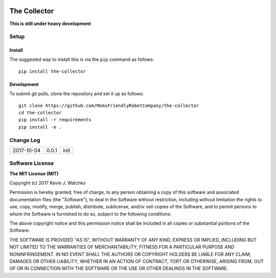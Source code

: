 .. image:: https://raw.githubusercontent.com/MomsFriendlyRobotCompany/the-collector/master/pics/header.jpg
    :align: center
    :width: 300px
    :target: https://github.com/MomsFriendlyRobotCompany/the-collector

The Collector
=================


.. image:: https://img.shields.io/pypi/v/the-collector.svg
    :target: https://pypi.python.org/pypi/the-collector/
    :alt: Latest Version
.. image:: https://img.shields.io/pypi/l/the-collector.svg
    :target: https://pypi.python.org/pypi/the-collector/
    :alt: License
.. image:: https://travis-ci.org/MomsFriendlyRobotCompany/the-collector.svg?branch=master
    :target: https://travis-ci.org/MomsFriendlyRobotCompany/the-collector
.. image:: https://img.shields.io/pypi/pyversions/the-collector.svg
    :target:  https://pypi.python.org/pypi/the-collector
.. image:: https://img.shields.io/pypi/format/the-collector.svg
    :target:  https://pypi.python.org/pypi/the-collector



**This is still under heavy development**

Setup
--------

Install
~~~~~~~~~~~~~

The suggested way to install this is via the ``pip`` command as follows::

	pip install the-collector

Development
~~~~~~~~~~~~~

To submit git pulls, clone the repository and set it up as follows::

	git clone https://github.com/MomsFriendlyRobotCompany/the-collector
	cd the-collector
	pip install -r requirements
	pip install -e .



Change Log
-------------

========== ======= =============================
2017-10-04 0.0.1   init
========== ======= =============================

Software License
------------------------

**The MIT License (MIT)**

Copyright (c) 2017 Kevin J. Walchko

Permission is hereby granted, free of charge, to any person obtaining a copy of
this software and associated documentation files (the "Software"), to deal in
the Software without restriction, including without limitation the rights to
use, copy, modify, merge, publish, distribute, sublicense, and/or sell copies
of the Software, and to permit persons to whom the Software is furnished to do
so, subject to the following conditions:

The above copyright notice and this permission notice shall be included in all
copies or substantial portions of the Software.

THE SOFTWARE IS PROVIDED "AS IS", WITHOUT WARRANTY OF ANY KIND, EXPRESS OR
IMPLIED, INCLUDING BUT NOT LIMITED TO THE WARRANTIES OF MERCHANTABILITY, FITNESS
FOR A PARTICULAR PURPOSE AND NONINFRINGEMENT. IN NO EVENT SHALL THE AUTHORS OR
COPYRIGHT HOLDERS BE LIABLE FOR ANY CLAIM, DAMAGES OR OTHER LIABILITY, WHETHER
IN AN ACTION OF CONTRACT, TORT OR OTHERWISE, ARISING FROM, OUT OF OR IN
CONNECTION WITH THE SOFTWARE OR THE USE OR OTHER DEALINGS IN THE SOFTWARE.


